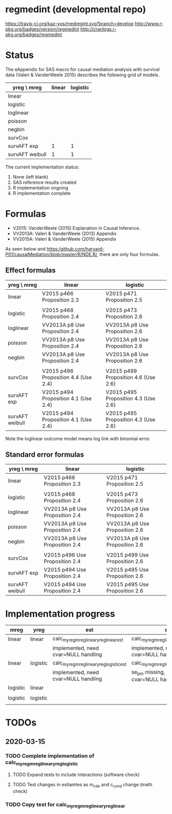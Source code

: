 * regmedint (developmental repo)

[[https://travis-ci.org/kaz-yos/medregint.svg?branch=develop]]
[[http://www.r-pkg.org/badges/version/regmedint]]
[[http://cranlogs.r-pkg.org/badges/regmedint]]


* Status
The eAppendix for SAS macro for causal mediation analysis with survival data (Valeri & VanderWeele 2015) describes the following grid of models.

| yreg \ mreg     | linear | logistic |
|-----------------+--------+----------|
| linear          |        |          |
| logistic        |        |          |
| loglinear       |        |          |
| poisson         |        |          |
| negbin          |        |          |
| survCox         |        |          |
| survAFT exp     |      1 |        1 |
| survAFT weibull |      1 |        1 |

The current implementation status:
0. None (left blank)
1. SAS reference results created
2. R implementation ongoing
3. R implementation complete

* Formulas
- V2015: VanderWeele (2015) Explanation in Causal Inference.
- VV2013A: Valeri & VanderWeele (2013) Appendix
- VV2015A: Valeri & VanderWeele (2015) Appendix

As seen below and https:/github.com/harvard-P01/causalMediation/blob/master/R/NDE.R/, there are only four formulas.

** Effect formulas
| yreg \ mreg     | linear                               | logistic                             |
|-----------------+--------------------------------------+--------------------------------------|
| linear          | V2015 p466 Proposition 2.3           | V2015 p471 Proposition 2.5           |
|                 |                                      |                                      |
| logistic        | V2015 p468 Proposition 2.4           | V2015 p473 Proposition 2.6           |
| loglinear       | VV2013A p8 Use Proposition 2.4       | VV2013A p8 Use Proposition 2.6       |
| poisson         | VV2013A p8 Use Proposition 2.4       | VV2013A p8 Use Proposition 2.6       |
| negbin          | VV2013A p8 Use Proposition 2.4       | VV2013A p8 Use Proposition 2.6       |
|                 |                                      |                                      |
| survCox         | V2015 p496 Proposition 4.4 (Use 2.4) | V2015 p499 Proposition 4.6 (Use 2.6) |
| survAFT exp     | V2015 p494 Proposition 4.1 (Use 2.4) | V2015 p495 Proposition 4.3 (Use 2.6) |
| survAFT weibull | V2015 p494 Proposition 4.1 (Use 2.4) | V2015 p495 Proposition 4.3 (Use 2.6) |

Note the loglinear outcome model means log link with binomial error.

** Standard error formulas
| yreg \ mreg     | linear                         | logistic                       |
|-----------------+--------------------------------+--------------------------------|
| linear          | V2015 p466 Proposition 2.3     | V2015 p471 Proposition 2.5     |
|                 |                                |                                |
| logistic        | V2015 p468 Proposition 2.4     | V2015 p473 Proposition 2.6     |
| loglinear       | VV2013A p8 Use Proposition 2.4 | VV2013A p8 Use Proposition 2.6 |
| poisson         | VV2013A p8 Use Proposition 2.4 | VV2013A p8 Use Proposition 2.6 |
| negbin          | VV2013A p8 Use Proposition 2.4 | VV2013A p8 Use Proposition 2.6 |
|                 |                                |                                |
| survCox         | V2015 p496 Use Proposition 2.4 | V2015 p499 Use Proposition 2.6 |
| survAFT exp     | V2015 p494 Use Proposition 2.4 | V2015 p495 Use Proposition 2.6 |
| survAFT weibull | V2015 p494 Use Proposition 2.4 | V2015 p495 Use Proposition 2.6 |

* Implementation progress

| mreg     | yreg     | est                                      | se                                      |
|----------+----------+------------------------------------------+-----------------------------------------|
| linear   | linear   | calc_myreg_mreg_linear_yreg_linear_est   | calc_myreg_mreg_linear_yreg_linear_se   |
|          |          | implemented, need cvar=NULL handling     | implemented, need cvar=NULL handling    |
| linear   | logistic | calc_myreg_mreg_linear_yreg_logistic_est | calc_myreg_mreg_linear_yreg_logistic_se |
|          |          | implemented, need cvar=NULL handling     | se_pm missing, need cvar=NULL handling  |
| logistic | linear   |                                          |                                         |
|          |          |                                          |                                         |
| logistic | logistic |                                          |                                         |
|          |          |                                          |                                         |

* TODOs
** 2020-03-15
*** TODO Complete implementation of calc_myreg_mreg_linear_yreg_logistic
**** TODO Expand tests to include interactions (software check)
**** TODO Test changes in estiamtes as m_cde and c_cond change (math check)
*** TODO Copy test for calc_myreg_mreg_linear_yreg_linear

